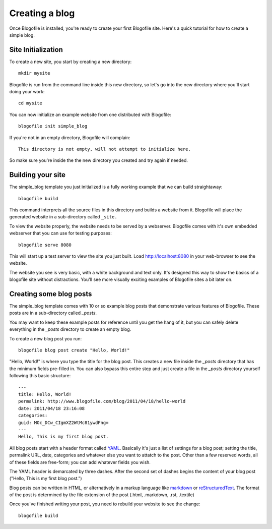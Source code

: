 Creating a blog
***************

Once Blogofile is installed, you're ready to create your first
Blogofile site. Here's a quick tutorial for how to create a simple blog.

Site Initialization
===================

To create a new site, you start by creating a new directory::

  mkdir mysite

Blogofile is run from the command line inside this new directory, so
let's go into the new directory where you'll start doing your work::

  cd mysite

You can now initialize an example website from one distributed with
Blogofile::

  blogofile init simple_blog

If you're not in an empty directory, Blogofile will complain::

  This directory is not empty, will not attempt to initialize here.

So make sure you're inside the the new directory you created and try
again if needed.


Building your site
==================

The simple_blog template you just initialized is a fully working
example that we can build straightaway::

  blogofile build

This command interprets all the source files in this directory and
builds a website from it. Blogofile will place the generated website
in a sub-directory called ``_site.``

To view the website properly, the website needs to be served by a
webserver. Blogofile comes with it's own embedded webserver that you
can use for testing purposes::

  blogofile serve 8080

This will start up a test server to view the site you just built. Load
`http://localhost:8080 <http://localhost:8080>`_ in your web-browser
to see the website.

The website you see is very basic, with a white background and text
only. It's designed this way to show the basics of a blogofile site
without distractions. You'll see more visually exciting examples of
Blogofile sites a bit later on.

Creating some blog posts
========================

The simple_blog template comes with 10 or so example blog posts that
demonstrate various features of Blogofile. These posts are in a
sub-directory called `_posts`.

You may want to keep these example posts for reference until you get
the hang of it, but you can safely delete everything in the `_posts`
directory to create an empty blog.

To create a new blog post you run::

  blogofile blog post create "Hello, World!"

"Hello, World!" is where you type the title for the blog post. This
creates a new file inside the `_posts` directory that has the minimum
fields pre-filled in. You can also bypass this entire step and just
create a file in the `_posts` directory yourself following this basic
structure::

  ---
  title: Hello, World!
  permalink: http://www.blogofile.com/blog/2011/04/18/hello-world
  date: 2011/04/18 23:16:08
  categories: 
  guid: MOc_DCw_CIgmXZ2WtMc81ywdFng=
  ---
  Hello, This is my first blog post.

All blog posts start with a header format called `YAML
<http://www.yaml.org/spec/1.2/spec.html>`_. Basically it's just a list
of settings for a blog post; setting the title, permalink URL, date,
categories and whatever else you want to attatch to the post. Other
than a few reserved words, all of these fields are free-form; you can
add whatever fields you wish.

The YAML header is demarcated by three dashes. After the second set of
dashes begins the content of your blog post ("Hello, This is my first blog post.")

Blog posts can be written in HTML, or alternatively in a markup
language like `markdown
<http://daringfireball.net/projects/markdown/>`_ or `reStructuredText
<http://docutils.sourceforge.net/rst.html>`_. The format of the post is
determined by the file extension of the post (.html, .markdown, .rst,
.textile)

Once you've finished writing your post, you need to rebuild your
website to see the change::

  blogofile build


